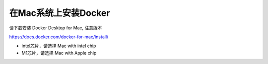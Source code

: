 在Mac系统上安装Docker
============================

请下载安装 Docker Desktop for Mac, 注意版本

https://docs.docker.com/docker-for-mac/install/


- intel芯片，请选择 Mac with intel chip
- M1芯片，请选择 Mac with Apple chip
  